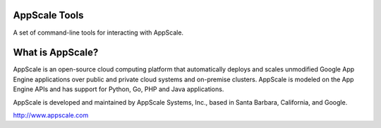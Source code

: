 AppScale Tools
--------------

A set of command-line tools for interacting with AppScale.

What is AppScale?
-----------------

AppScale is an open-source cloud computing platform that automatically deploys
and scales unmodified Google App Engine applications over public and private
cloud systems and on-premise clusters. AppScale is modeled on the App Engine
APIs and has support for Python, Go, PHP and Java applications.

AppScale is developed and maintained by AppScale Systems, Inc., based in
Santa Barbara, California, and Google.

http://www.appscale.com

